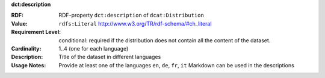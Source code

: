 .. _distribution-description:

.. container:: dcat-attribute

   **dct:description**

   :RDF: RDF-property ``dct:description`` of ``dcat:Distribution``
   :Value: ``rdfs:Literal`` http://www.w3.org/TR/rdf-schema/#ch_literal
   :Requirement Level: conditional: required if the distribution does not contain all the content of the dataset.
   :Cardinality: 1..4 (one for each language)
   :Description: Title of the dataset in different languages
   :Usage Notes: Provide at least one of the languages ``en``, ``de``, ``fr``, ``it``
                 Markdown can be used in the descriptions
